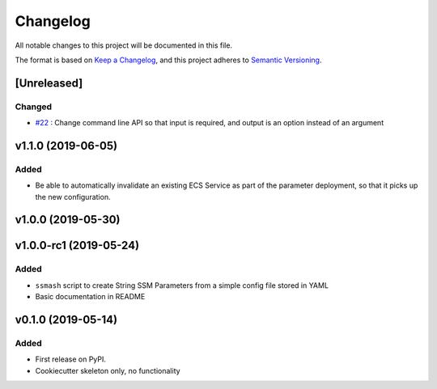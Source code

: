 =========
Changelog
=========

All notable changes to this project will be documented in this file.

The format is based on `Keep a Changelog <https://keepachangelog.com/en/1.0.0/>`_,
and this project adheres to `Semantic Versioning <https://semver.org/spec/v2.0.0.html>`_.


[Unreleased]
------------

Changed
~~~~~~~
* `#22 <https://github.com/garyd203/ssmash/issues/22>`_ : Change command line
  API so that input is required, and output is an option instead of an
  argument

v1.1.0 (2019-06-05)
-------------------

Added
~~~~~
* Be able to automatically invalidate an existing ECS Service as part of the
  parameter deployment, so that it picks up the new configuration.

v1.0.0 (2019-05-30)
-------------------

v1.0.0-rc1 (2019-05-24)
-----------------------

Added
~~~~~
* ``ssmash`` script to create String SSM Parameters from a simple config file stored in YAML
* Basic documentation in README

v0.1.0 (2019-05-14)
-------------------

Added
~~~~~
* First release on PyPI.
* Cookiecutter skeleton only, no functionality
